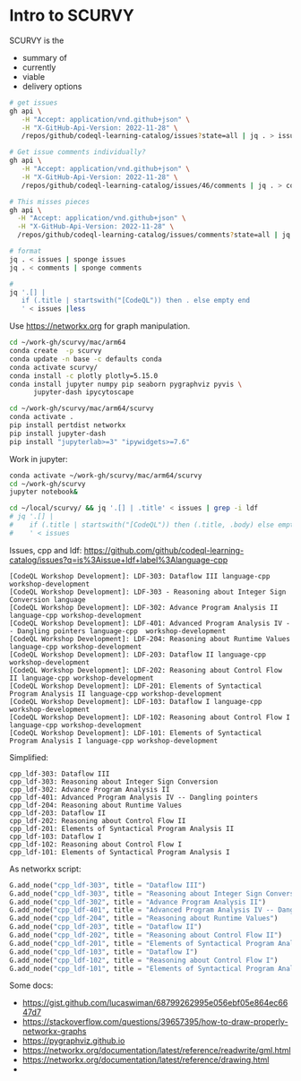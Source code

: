 # -*- mode: org; org-confirm-babel-evaluate: nil; coding: utf-8 -*-
#+OPTIONS: H:3 num:t \n:nil @:t ::t |:t ^:{} f:t *:t TeX:t LaTeX:t skip:nil p:nil
#+OPTIONS: org-confirm-babel-evaluate:nil

* Intro to SCURVY
  SCURVY is the 
  - summary of
  - currently 
  - viable
  - delivery options

  #+BEGIN_SRC sh
    # get issues
    gh api \
       -H "Accept: application/vnd.github+json" \
       -H "X-GitHub-Api-Version: 2022-11-28" \
       /repos/github/codeql-learning-catalog/issues?state=all | jq . > issues

    # Get issue comments individually?
    gh api \
       -H "Accept: application/vnd.github+json" \
       -H "X-GitHub-Api-Version: 2022-11-28" \
       /repos/github/codeql-learning-catalog/issues/46/comments | jq . > comments

    # This misses pieces
    gh api \
      -H "Accept: application/vnd.github+json" \
      -H "X-GitHub-Api-Version: 2022-11-28" \
      /repos/github/codeql-learning-catalog/issues/comments?state=all | jq . > comments

    # format
    jq . < issues | sponge issues 
    jq . < comments | sponge comments 

    # 
    jq '.[] |
       if (.title | startswith("[CodeQL")) then . else empty end
       ' < issues |less
  #+END_SRC

  Use https://networkx.org for graph manipulation.
  #+BEGIN_SRC sh
    cd ~/work-gh/scurvy/mac/arm64
    conda create  -p scurvy
    conda update -n base -c defaults conda
    conda activate scurvy/
    conda install -c plotly plotly=5.15.0
    conda install jupyter numpy pip seaborn pygraphviz pyvis \
          jupyter-dash ipycytoscape

    cd ~/work-gh/scurvy/mac/arm64/scurvy
    conda activate .
    pip install pertdist networkx
    pip install jupyter-dash
    pip install "jupyterlab>=3" "ipywidgets>=7.6"
  #+END_SRC

  Work in jupyter:
  #+BEGIN_SRC sh
    conda activate ~/work-gh/scurvy/mac/arm64/scurvy
    cd ~/work-gh/scurvy
    jupyter notebook&
  #+END_SRC

  #+BEGIN_SRC sh
    cd ~/local/scurvy/ && jq '.[] | .title' < issues | grep -i ldf
    # jq '.[] | 
    #    if (.title | startswith("[CodeQL")) then (.title, .body) else empty end
    #    ' < issues 
  #+END_SRC

  Issues, cpp and ldf:
  https://github.com/github/codeql-learning-catalog/issues?q=is%3Aissue+ldf+label%3Alanguage-cpp

  #+BEGIN_SRC text
    [CodeQL Workshop Development]: LDF-303: Dataflow III language-cpp  workshop-development
    [CodeQL Workshop Development]: LDF-303 - Reasoning about Integer Sign Conversion language
    [CodeQL Workshop Development]: LDF-302: Advance Program Analysis II language-cpp workshop-development
    [CodeQL Workshop Development]: LDF-401: Advanced Program Analysis IV -- Dangling pointers language-cpp  workshop-development
    [CodeQL Workshop Development]: LDF-204: Reasoning about Runtime Values language-cpp workshop-development
    [CodeQL Workshop Development]: LDF-203: Dataflow II language-cpp  workshop-development
    [CodeQL Workshop Development]: LDF-202: Reasoning about Control Flow II language-cpp workshop-development
    [CodeQL Workshop Development]: LDF-201: Elements of Syntactical Program Analysis II language-cpp workshop-development
    [CodeQL Workshop Development]: LDF-103: Dataflow I language-cpp  workshop-development
    [CodeQL Workshop Development]: LDF-102: Reasoning about Control Flow I language-cpp workshop-development
    [CodeQL Workshop Development]: LDF-101: Elements of Syntactical Program Analysis I language-cpp workshop-development
  #+END_SRC

  Simplified:
  #+BEGIN_SRC text
    cpp_ldf-303: Dataflow III
    cpp_ldf-303: Reasoning about Integer Sign Conversion
    cpp_ldf-302: Advance Program Analysis II
    cpp_ldf-401: Advanced Program Analysis IV -- Dangling pointers
    cpp_ldf-204: Reasoning about Runtime Values 
    cpp_ldf-203: Dataflow II 
    cpp_ldf-202: Reasoning about Control Flow II 
    cpp_ldf-201: Elements of Syntactical Program Analysis II 
    cpp_ldf-103: Dataflow I 
    cpp_ldf-102: Reasoning about Control Flow I 
    cpp_ldf-101: Elements of Syntactical Program Analysis I 
  #+END_SRC
  
  As networkx script:
  #+BEGIN_SRC python
    G.add_node("cpp_ldf-303", title = "Dataflow III")
    G.add_node("cpp_ldf-303", title = "Reasoning about Integer Sign Conversion")
    G.add_node("cpp_ldf-302", title = "Advance Program Analysis II")
    G.add_node("cpp_ldf-401", title = "Advanced Program Analysis IV -- Dangling pointers")
    G.add_node("cpp_ldf-204", title = "Reasoning about Runtime Values")
    G.add_node("cpp_ldf-203", title = "Dataflow II")
    G.add_node("cpp_ldf-202", title = "Reasoning about Control Flow II")
    G.add_node("cpp_ldf-201", title = "Elements of Syntactical Program Analysis II")
    G.add_node("cpp_ldf-103", title = "Dataflow I")
    G.add_node("cpp_ldf-102", title = "Reasoning about Control Flow I")
    G.add_node("cpp_ldf-101", title = "Elements of Syntactical Program Analysis I")
  #+END_SRC
  
  Some docs:
  - https://gist.github.com/lucaswiman/68799262995e056ebf05e864ec6647d7
  - https://stackoverflow.com/questions/39657395/how-to-draw-properly-networkx-graphs
  - https://pygraphviz.github.io
  - https://networkx.org/documentation/latest/reference/readwrite/gml.html
  - https://networkx.org/documentation/latest/reference/drawing.html
  - 
